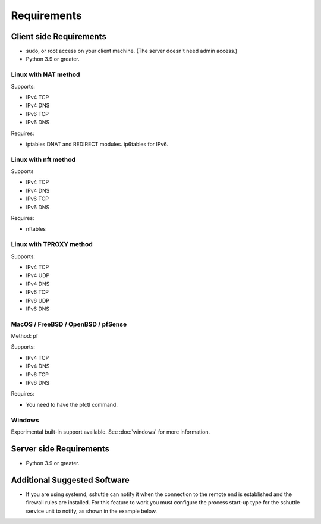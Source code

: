 Requirements
============

Client side Requirements
------------------------

- sudo, or root access on your client machine.
  (The server doesn't need admin access.)
- Python 3.9 or greater.


Linux with NAT method
~~~~~~~~~~~~~~~~~~~~~
Supports:

* IPv4 TCP
* IPv4 DNS
* IPv6 TCP
* IPv6 DNS

Requires:

* iptables DNAT and REDIRECT modules. ip6tables for IPv6.

Linux with nft method
~~~~~~~~~~~~~~~~~~~~~
Supports

* IPv4 TCP
* IPv4 DNS
* IPv6 TCP
* IPv6 DNS

Requires:

* nftables

Linux with TPROXY method
~~~~~~~~~~~~~~~~~~~~~~~~
Supports:

* IPv4 TCP
* IPv4 UDP
* IPv4 DNS
* IPv6 TCP
* IPv6 UDP
* IPv6 DNS


MacOS / FreeBSD / OpenBSD / pfSense
~~~~~~~~~~~~~~~~~~~~~~~~~~~~~~~~~~~
Method: pf

Supports:

* IPv4 TCP
* IPv4 DNS
* IPv6 TCP
* IPv6 DNS

Requires:

* You need to have the pfctl command.

Windows
~~~~~~~

Experimental built-in support available. See :doc:`windows` for more information.


Server side Requirements
------------------------

- Python 3.9 or greater.


Additional Suggested Software
-----------------------------

- If you are using systemd, sshuttle can notify it when the connection to
  the remote end is established and the firewall rules are installed. For
  this feature to work you must configure the process start-up type for the
  sshuttle service unit to notify, as shown in the example below.

.. code-block:: ini
   :emphasize-lines: 6

   [Unit]
   Description=sshuttle
   After=network.target

   [Service]
   Type=notify
   ExecStart=/usr/bin/sshuttle --dns --remote <user>@<server> <subnets...>

   [Install]
   WantedBy=multi-user.target

